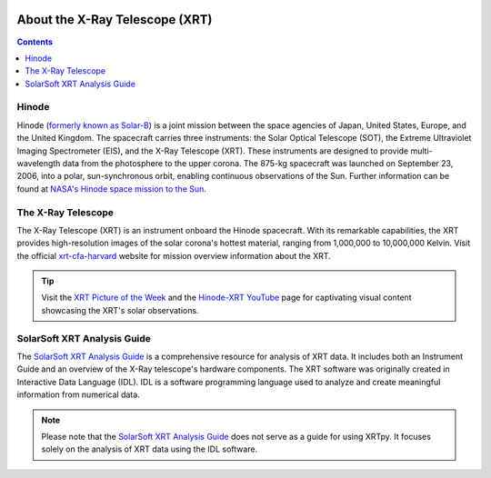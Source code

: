 .. _about-xrt:

.. image:: images/hinode_satellite.png
   :alt: Hinode Satellite
   :align: right
   :scale: 70%


*******************************
About the X-Ray Telescope (XRT)
*******************************

.. contents:: Contents
   :local:

Hinode
======
Hinode (`formerly known as Solar-B`_) is a joint mission between the space agencies of Japan, United States, Europe, and the United Kingdom.
The spacecraft carries three instruments: the Solar Optical Telescope (SOT), the Extreme Ultraviolet Imaging Spectrometer (EIS), and the X-Ray Telescope (XRT). These
instruments are designed to provide multi-wavelength data from the photosphere to the upper corona. The 875-kg spacecraft was launched on September 23, 2006, into a polar,
sun-synchronous orbit, enabling continuous observations of the Sun. Further information can be found at `NASA's Hinode space mission to the Sun`_.


The X-Ray Telescope
====================
The X-Ray Telescope (XRT) is an instrument onboard the Hinode spacecraft. With its remarkable capabilities, the XRT provides high-resolution
images of the solar corona's hottest material, ranging from 1,000,000 to 10,000,000 Kelvin. Visit the official `xrt-cfa-harvard`_ website for mission overview information about the XRT.

.. tip::
   Visit the `XRT Picture of the Week`_ and the `Hinode-XRT YouTube`_ page for captivating visual content showcasing the XRT's solar observations.


SolarSoft XRT Analysis Guide
============================
The `SolarSoft XRT Analysis Guide`_ is a comprehensive resource for analysis of XRT data.
It includes both an Instrument Guide and an overview of the X-Ray telescope's hardware components.
The XRT software was originally created in Interactive Data Language (IDL).
IDL is a software programming language used to analyze and create meaningful information from numerical data.


.. note::
   Please note that the `SolarSoft XRT Analysis Guide`_ does not serve as a guide for using XRTpy.
   It focuses solely on the analysis of XRT data using the IDL software.


.. _formerly known as Solar-B: https://www.esa.int/Science_Exploration/Space_Science/Solar-B_renamed_Hinode_after_launch#:~:text=Solar%2DB%2C%20JAXA's%20mission%20to,'sunrise'%2C%20after%20launch.
.. _NASA's Hinode space mission to the Sun: https://www.nasa.gov/mission_pages/hinode/mission.html
.. _Interactive Data Language: https://www.l3harrisgeospatial.com/Software-Technology/IDL

.. _SolarSoft XRT Analysis Guide: https://xrt.cfa.harvard.edu/resources/documents/XAG/XAG.pdf
.. _xrt-cfa-harvard: https://xrt.cfa.harvard.edu/index.php
.. _Artist's concept of the Hinode:  https://www.nasa.gov/mission_pages/sunearth/missions/mission-hinode.html

.. _Hinode-XRT YouTube: https://www.youtube.com/user/xrtpow
.. _XRT Picture of the Week: https://xrt.cfa.harvard.edu/xpow

